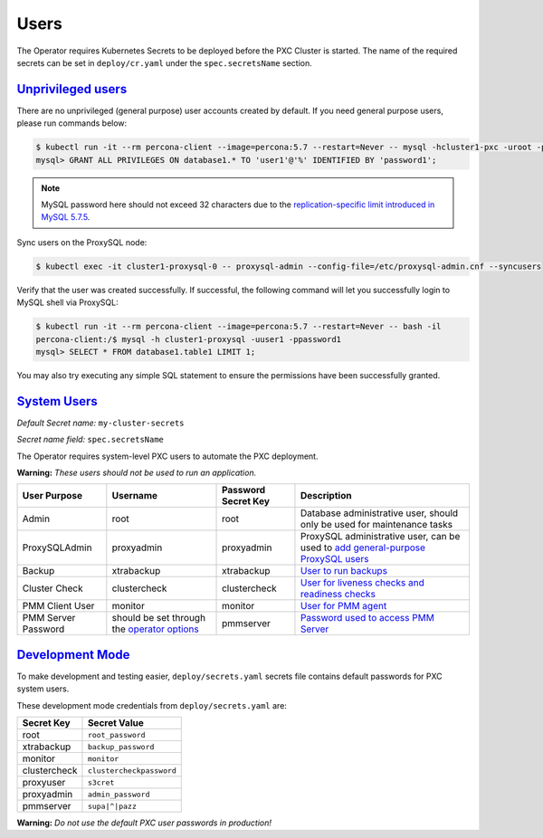 .. _users:

Users
==============================

The Operator requires
Kubernetes Secrets to be deployed before the PXC Cluster is started. The name of the
required secrets can be set in ``deploy/cr.yaml`` under the
``spec.secretsName`` section.

.. _users.unprivileged-users:

`Unprivileged users <users.html#unprivileged-users>`_
------------------------------------------------------

There are no unprivileged (general purpose) user accounts created by
default. If you need general purpose users, please run commands below:

.. code-block:: bash

   $ kubectl run -it --rm percona-client --image=percona:5.7 --restart=Never -- mysql -hcluster1-pxc -uroot -proot_password
   mysql> GRANT ALL PRIVILEGES ON database1.* TO 'user1'@'%' IDENTIFIED BY 'password1';

.. note:: MySQL password here should not exceed 32 characters due to the `replication-specific limit introduced in MySQL 5.7.5 <https://dev.mysql.com/doc/relnotes/mysql/5.7/en/news-5-7-5.html>`_.

Sync users on the ProxySQL node:

.. code-block:: bash

   $ kubectl exec -it cluster1-proxysql-0 -- proxysql-admin --config-file=/etc/proxysql-admin.cnf --syncusers

Verify that the user was created successfully. If successful, the
following command will let you successfully login to MySQL shell via
ProxySQL:

.. code:: bash

   $ kubectl run -it --rm percona-client --image=percona:5.7 --restart=Never -- bash -il
   percona-client:/$ mysql -h cluster1-proxysql -uuser1 -ppassword1
   mysql> SELECT * FROM database1.table1 LIMIT 1;

You may also try executing any simple SQL statement to ensure the 
permissions have been successfully granted.

.. _users.system-users:

`System Users <users.html#system-users>`_
-------------------------------------------

*Default Secret name:* ``my-cluster-secrets``

*Secret name field:* ``spec.secretsName``

The Operator requires system-level PXC users to automate the PXC
deployment.

**Warning:** *These users should not be used to run an application.*

.. tabularcolumns:: |p{1.5cm}|p{1.5cm}|p{1.5cm}|p{2.5cm}|L|

.. list-table::
    :header-rows: 1

    * - User Purpose
      - Username
      - Password Secret Key
      - Description
    * - Admin
      - root
      - root
      - Database administrative user, should only be used for maintenance tasks
    * - ProxySQLAdmin   
      - proxyadmin
      - proxyadmin
      - ProxySQL administrative user, can be used to `add general-purpose ProxySQL users <https://github.com/sysown/proxysql/wiki/Users-configuration>`__
    * - Backup
      - xtrabackup
      - xtrabackup
      - `User to run backups <https://www.percona.com/doc/percona-xtrabackup/2.4/using_xtrabackup/privileges.html>`__
    * - Cluster Check
      - clustercheck
      - clustercheck
      - `User for liveness checks and readiness checks <http://galeracluster.com/library/documentation/monitoring-cluster.html>`__
    * - PMM Client User
      - monitor
      - monitor 
      - `User for PMM agent <https://www.percona.com/doc/percona-monitoring-and-management/security.html#pmm-security-password-protection-enabling>`__
    * - PMM Server Password
      - should be set through the `operator options <operator>`__
      - pmmserver
      - `Password used to access PMM Server <https://www.percona.com/doc/percona-monitoring-and-management/security.html#pmm-security-password-protection-enabling>`__

.. _users.development-mode:

`Development Mode <users.html#development-mode>`_
--------------------------------------------------

To make development and testing easier, ``deploy/secrets.yaml`` secrets
file contains default passwords for PXC system users.

These development mode credentials from ``deploy/secrets.yaml`` are:

============ ========================
Secret Key   Secret Value
============ ========================
root         ``root_password``
xtrabackup   ``backup_password``
monitor      ``monitor``
clustercheck ``clustercheckpassword``
proxyuser    ``s3cret``
proxyadmin   ``admin_password``
pmmserver    ``supa|^|pazz``
============ ========================

**Warning:** *Do not use the default PXC user passwords in production!*

